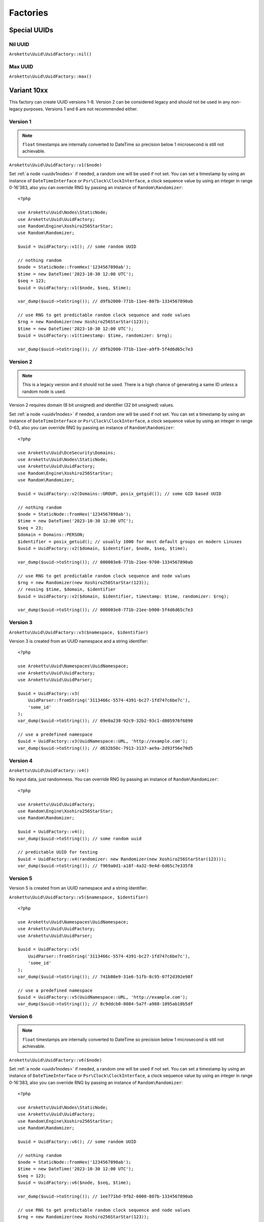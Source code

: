 Factories
#########

.. highlight:: php

Special UUIDs
=============

Nil UUID
--------

``Arokettu\Uuid\UuidFactory::nil()``

Max UUID
--------

``Arokettu\Uuid\UuidFactory::max()``

Variant 10xx
============

This factory can create UUID versions 1-8.
Version 2 can be considered legacy and should not be used in any non-legacy purposes.
Versions 1 and 6 are not recommended either.

Version 1
---------

.. versionchanged:: 3.1 Passing ``DateTime`` / ``DateTimeImmutable`` is allowed
.. versionchanged:: 4.0
   ``$clock`` is renamed to ``$timestamp``.
   Passing ``int`` / ``float`` timestamps is allowed
.. versionadded:: 4.0 ``$clockSequence``

.. note::
    ``float`` timestamps are internally converted to DateTime so precision below 1 microsecond is still not achievable.

``Arokettu\Uuid\UuidFactory::v1($node)``

Set :ref:`a node <uuidv1nodes>` if needed, a random one will be used if not set.
You can set a timestamp by using an instance of ``DateTimeInterface`` or ``Psr\Clock\ClockInterface``,
a clock sequence value by using an integer in range 0-16'383,
also you can override RNG by passing an instance of ``Random\Randomizer``::

    <?php

    use Arokettu\Uuid\Nodes\StaticNode;
    use Arokettu\Uuid\UuidFactory;
    use Random\Engine\Xoshiro256StarStar;
    use Random\Randomizer;

    $uuid = UuidFactory::v1(); // some random UUID

    // nothing random
    $node = StaticNode::fromHex('1234567890ab');
    $time = new DateTime('2023-10-30 12:00 UTC');
    $seq = 123;
    $uuid = UuidFactory::v1($node, $seq, $time);

    var_dump($uuid->toString()); // d9fb2000-771b-11ee-807b-1334567890ab

    // use RNG to get predictable random clock sequence and node values
    $rng = new Randomizer(new Xoshiro256StarStar(123));
    $time = new DateTime('2023-10-30 12:00 UTC');
    $uuid = UuidFactory::v1(timestamp: $time, randomizer: $rng);

    var_dump($uuid->toString()); // d9fb2000-771b-11ee-a9f9-5f4d6d65c7e3

Version 2
---------

.. versionadded:: 2.3
.. versionchanged:: 3.1 Passing ``DateTime`` / ``DateTimeImmutable`` is allowed
.. versionchanged:: 4.0
   ``$clock`` is renamed to ``$timestamp``.
   Passing ``int`` / ``float`` timestamps is allowed
.. versionadded:: 4.0 ``$clockSequence``

.. note::
    This is a legacy version and it should not be used.
    There is a high chance of generating a same ID unless a random node is used.

Version 2 requires domain (8 bit unsigned) and identifier (32 bit unsigned) values.

Set :ref:`a node <uuidv1nodes>` if needed, a random one will be used if not set.
You can set a timestamp by using an instance of ``DateTimeInterface`` or ``Psr\Clock\ClockInterface``,
a clock sequence value by using an integer in range 0-63,
also you can override RNG by passing an instance of ``Random\Randomizer``::

    <?php

    use Arokettu\Uuid\DceSecurity\Domains;
    use Arokettu\Uuid\Nodes\StaticNode;
    use Arokettu\Uuid\UuidFactory;
    use Random\Engine\Xoshiro256StarStar;
    use Random\Randomizer;

    $uuid = UuidFactory::v2(Domains::GROUP, posix_getgid()); // some GID based UUID

    // nothing random
    $node = StaticNode::fromHex('1234567890ab');
    $time = new DateTime('2023-10-30 12:00 UTC');
    $seq = 23;
    $domain = Domains::PERSON;
    $identifier = posix_getuid(); // usually 1000 for most default groups on modern Linuxes
    $uuid = UuidFactory::v2($domain, $identifier, $node, $seq, $time);

    var_dump($uuid->toString()); // 000003e8-771b-21ee-9700-1334567890ab

    // use RNG to get predictable random clock sequence and node values
    $rng = new Randomizer(new Xoshiro256StarStar(123));
    // reusing $time, $domain, $identifier
    $uuid = UuidFactory::v2($domain, $identifier, timestamp: $time, randomizer: $rng);

    var_dump($uuid->toString()); // 000003e8-771b-21ee-b900-5f4d6d65c7e3

Version 3
---------

``Arokettu\Uuid\UuidFactory::v3($namespace, $identifier)``

Version 3 is created from an UUID namespace and a string identifier::

    <?php

    use Arokettu\Uuid\Namespaces\UuidNamespace;
    use Arokettu\Uuid\UuidFactory;
    use Arokettu\Uuid\UuidParser;

    $uuid = UuidFactory::v3(
        UuidParser::fromString('3113466c-5574-4391-bc27-1fd747c6be7c'),
        'some_id'
    );
    var_dump($uuid->toString()); // 09e0a238-92c9-32b2-93c1-d805976f6890

    // use a predefined namespace
    $uuid = UuidFactory::v3(UuidNamespace::URL, 'http://example.com');
    var_dump($uuid->toString()); // d632b50c-7913-3137-ae9a-2d93f56e70d5

Version 4
---------

``Arokettu\Uuid\UuidFactory::v4()``

No input data, just randomness.
You can override RNG by passing an instance of ``Random\Randomizer``::

    <?php

    use Arokettu\Uuid\UuidFactory;
    use Random\Engine\Xoshiro256StarStar;
    use Random\Randomizer;

    $uuid = UuidFactory::v4();
    var_dump($uuid->toString()); // some random uuid

    // predictable UUID for testing
    $uuid = UuidFactory::v4(randomizer: new Randomizer(new Xoshiro256StarStar(123)));
    var_dump($uuid->toString()); // f969a0d1-a18f-4a32-9e4d-6d65c7e335f8

Version 5
---------

Version 5 is created from an UUID namespace and a string identifier.

``Arokettu\Uuid\UuidFactory::v5($namespace, $identifier)``

::

    <?php

    use Arokettu\Uuid\Namespaces\UuidNamespace;
    use Arokettu\Uuid\UuidFactory;
    use Arokettu\Uuid\UuidParser;

    $uuid = UuidFactory::v5(
        UuidParser::fromString('3113466c-5574-4391-bc27-1fd747c6be7c'),
        'some_id'
    );
    var_dump($uuid->toString()); // 741b80e9-31e6-51fb-8c95-07f2d392e98f

    // use a predefined namespace
    $uuid = UuidFactory::v5(UuidNamespace::URL, 'http://example.com');
    var_dump($uuid->toString()); // 8c9ddcb0-8084-5a7f-a988-1095ab18b5df

Version 6
---------

.. versionchanged:: 3.1 Passing ``DateTime`` / ``DateTimeImmutable`` is allowed
.. versionchanged:: 4.0
   ``$clock`` is renamed to ``$timestamp``.
   Passing ``int`` / ``float`` timestamps is allowed
.. versionadded:: 4.0 ``$clockSequence``

.. note::
    ``float`` timestamps are internally converted to DateTime so precision below 1 microsecond is still not achievable.

``Arokettu\Uuid\UuidFactory::v6($node)``

Set :ref:`a node <uuidv1nodes>` if needed, a random one will be used if not set.
You can set a timestamp by using an instance of ``DateTimeInterface`` or ``Psr\Clock\ClockInterface``,
a clock sequence value by using an integer in range 0-16'383,
also you can override RNG by passing an instance of ``Random\Randomizer``::

    <?php

    use Arokettu\Uuid\Nodes\StaticNode;
    use Arokettu\Uuid\UuidFactory;
    use Random\Engine\Xoshiro256StarStar;
    use Random\Randomizer;

    $uuid = UuidFactory::v6(); // some random UUID

    // nothing random
    $node = StaticNode::fromHex('1234567890ab');
    $time = new DateTime('2023-10-30 12:00 UTC');
    $seq = 123;
    $uuid = UuidFactory::v6($node, $seq, $time);

    var_dump($uuid->toString()); // 1ee771bd-9fb2-6000-807b-1334567890ab

    // use RNG to get predictable random clock sequence and node values
    $rng = new Randomizer(new Xoshiro256StarStar(123));
    $time = new DateTime('2023-10-30 12:00 UTC');
    $uuid = UuidFactory::v6(timestamp: $time, randomizer: $rng);

    var_dump($uuid->toString()); // 1ee771bd-9fb2-6000-a9f9-5f4d6d65c7e3

Version 7
---------

.. versionchanged:: 3.1 Passing ``DateTime`` / ``DateTimeImmutable`` is allowed
.. versionchanged:: 4.0
   ``$clock`` is renamed to ``$timestamp``.
   Passing ``int`` / ``float`` timestamps is allowed

``Arokettu\Uuid\UuidFactory::v7()``

You can set a timestamp by using an instance of ``DateTimeInterface`` or ``Psr\Clock\ClockInterface``,
also you can override RNG by passing an instance of ``Random\Randomizer``::

    <?php

    use Arokettu\Clock\StaticClock;
    use Arokettu\Uuid\UuidFactory;
    use Random\Engine\Xoshiro256StarStar;
    use Random\Randomizer;

    $uuid = UuidFactory::v7();
    var_dump($uuid->toString()); // some random uuid

    // predictable UUID for testing
    $uuid = UuidFactory::v7(
        timestamp: new DateTime('2023-07-07 12:00 UTC'),
        randomizer: new Randomizer(new Xoshiro256StarStar(123)),
    );
    var_dump($uuid->toString()); // 01893039-2a00-7969-9e4d-6d65c7e335f8

Version 8
---------

``Arokettu\Uuid\UuidFactory::v8($bytes)``

Version 8 is reserved for custom implementations.
The factory accepts any sequence of 16 bytes, overwriting only variant and version bits::

    <?php

    use Arokettu\Uuid\UuidFactory;

    $uuid = UuidFactory::v8('any 16bytes here');
    var_dump($uuid->toString()); // 616e7920-3136-8279-b465-732068657265

    // example: experimental namespace UUID based on sha3
    $hash = hash_hmac('sha3-224', 'test', 'namespace', binary: true);
    $uuid = UuidFactory::v8(substr($hash, 0, 16));
    var_dump($uuid->toString()); // ab2a3a38-30a3-8def-89cd-72e79f1a5423

ULID
====

.. versionchanged:: 3.1 Passing ``DateTime`` / ``DateTimeImmutable`` is allowed
.. versionchanged:: 4.0
   ``$clock`` is renamed to ``$timestamp``.
   Passing ``int`` / ``float`` timestamps is allowed

``Arokettu\Uuid\UlidFactory::ulid()``

You can set a timestamp by using an instance of ``DateTimeInterface`` or ``Psr\Clock\ClockInterface``,
also you can override RNG by passing an instance of ``Random\Randomizer``::

    <?php

    use Arokettu\Clock\StaticClock;
    use Arokettu\Uuid\UlidFactory;
    use Random\Engine\Xoshiro256StarStar;
    use Random\Randomizer;

    $uuid = UlidFactory::ulid();
    var_dump($uuid->toString()); // some random ulid

    // predictable ULID for testing
    $ulid = UlidFactory::ulid(
        timestamp: new DateTime('2023-07-07 12:00 UTC'),
        randomizer: new Randomizer(new Xoshiro256StarStar(123)),
    );
    var_dump($ulid->toString()); // 01H4R3JAG0Z5MT1MD1HXD34QJD

Sequences
=========

Sequences are designed to be used in a case where you need a lot of UUIDs in a single process.
Sequences for UUIDv1, v6, v7, and ULID also enforce extra monotonicity
for IDs created in the same millisecond/microsecond.
There are no sequences for UUIDv3 and UUIDv5 because they are not sequential by nature.
The sequences are designed to provide a continuous supply of IDs, advancing the timestamp when counters overflow.
All sequences implement ``Traversable``.

::

    <?php

    use Arokettu\Uuid\SequenceFactory;

    $seq = SequenceFactory::v7();

    foreach ($seq as $uuid) {
        echo $uuid, PHP_EOL; // infinite supply of monotonic UUIDs
    }

UUIDv1
------

``Arokettu\Uuid\SequenceFactory::v1($node, $clockSequence)``
``Arokettu\Uuid\SequenceFactory::v1FromPrototype(UuidV1|UuidV6 $prototype)``

This sequence uses the lowest decimal of the timestamp as a counter.
The sequence is initialized with a randomly generated static node ID and randomly generated static clock sequence.
Pass an instance of ``Arokettu\Uuid\Nodes\Node`` to override the node strategy.
Pass the integer clock sequence value to use a predefined clock sequence
or a special ``Arokettu\Uuid\ClockSequences\ClockSequence::Random`` object to generate a new clock sequence value for every UUID.

The prototype factory allows you to preset a node and a clock sequence from an existing UUID.

Like with the regular factory you can set a timestamp by using an instance of ``Psr\Clock\ClockInterface``
and override RNG by passing an instance of ``Random\Randomizer``.

.. note::
    Randomizer is only used if you have random/randomly initialized node or random/randomly initialized clock sequence.

::

    <?php

    use Arokettu\Clock\StaticClock;
    use Arokettu\Uuid\SequenceFactory;
    use Random\Engine\Xoshiro256StarStar;
    use Random\Randomizer;

    $seq = SequenceFactory::v1(
        clock: new StaticClock(new DateTime('2023-07-07 12:00 UTC')),
        randomizer: new Randomizer(new Xoshiro256StarStar(123)),
    );

    for ($i = 0; $i < 10; $i++) {
        echo $seq->next(), PHP_EOL;
    }

    // cc79e000-1cbd-11ee-8d5e-f969a0d1a18f
    // cc79e001-1cbd-11ee-8d5e-f969a0d1a18f
    // cc79e002-1cbd-11ee-8d5e-f969a0d1a18f
    // cc79e003-1cbd-11ee-8d5e-f969a0d1a18f
    // cc79e004-1cbd-11ee-8d5e-f969a0d1a18f
    // cc79e005-1cbd-11ee-8d5e-f969a0d1a18f
    // cc79e006-1cbd-11ee-8d5e-f969a0d1a18f
    // cc79e007-1cbd-11ee-8d5e-f969a0d1a18f
    // cc79e008-1cbd-11ee-8d5e-f969a0d1a18f
    // cc79e009-1cbd-11ee-8d5e-f969a0d1a18f

UUIDv4
------

``Arokettu\Uuid\SequenceFactory::v4()``

Just a sequence of random UUIDv4.
This sequence is not monotonic and exists only for convenience.

Like with the regular factory you can override RNG by passing an instance of ``Random\Randomizer``.

::

    <?php

    use Arokettu\Uuid\SequenceFactory;
    use Random\Engine\Xoshiro256StarStar;
    use Random\Randomizer;

    $seq = SequenceFactory::v4(
        randomizer: new Randomizer(new Xoshiro256StarStar(123)),
    );

    for ($i = 0; $i < 10; $i++) {
        echo $seq->next(), PHP_EOL;
    }

    // f969a0d1-a18f-4a32-9e4d-6d65c7e335f8
    // 2fa6f2c3-462b-4a77-8682-cfaa99028220
    // de789d95-b3d8-4856-aa28-295af8ebf9ff
    // 1b75f844-9b23-4260-951a-7e9d570a1aa8
    // d4df5c6d-af02-43c2-b05c-234f8095766f
    // ba374ea8-3797-47a6-8d48-f3844e4600c4
    // c52aff91-89fc-4e09-b434-29e798cd8c51
    // 704cae21-5dcb-4ca9-93b3-3da29b3d812f
    // 3405283f-75a9-4a52-a645-4ba0df565fbc
    // efebcd8e-c7ea-4486-8f66-63a8e581821f

UUIDv6
------

``Arokettu\Uuid\SequenceFactory::v6($node, $clockSequence)``
``Arokettu\Uuid\SequenceFactory::v6FromPrototype(UuidV1|UuidV6 $prototype)``

This sequence uses the lowest decimal of the timestamp as a counter.
The sequence is initialized with a randomly generated static node ID and randomly generated static clock sequence.
Pass an instance of ``Arokettu\Uuid\Nodes\Node`` to override the node strategy.
Pass the integer clock sequence value to use a predefined clock sequence
or a special ``Arokettu\Uuid\ClockSequences\ClockSequence::Random`` object to generate a new clock sequence value for every UUID.

The prototype factory allows you to preset a node and a clock sequence from an existing UUID.

Like with the regular factory you can set a timestamp by using an instance of ``Psr\Clock\ClockInterface``
and override RNG by passing an instance of ``Random\Randomizer``.

::

    <?php

    use Arokettu\Clock\StaticClock;
    use Arokettu\Uuid\SequenceFactory;
    use Random\Engine\Xoshiro256StarStar;
    use Random\Randomizer;

    $seq = SequenceFactory::v6(
        clock: new StaticClock(new DateTime('2023-07-07 12:00 UTC')),
        randomizer: new Randomizer(new Xoshiro256StarStar(123)),
    );

    for ($i = 0; $i < 10; $i++) {
        echo $seq->next(), PHP_EOL;
    }

    // 1ee1cbdc-c79e-6000-8d5e-f969a0d1a18f
    // 1ee1cbdc-c79e-6001-8d5e-f969a0d1a18f
    // 1ee1cbdc-c79e-6002-8d5e-f969a0d1a18f
    // 1ee1cbdc-c79e-6003-8d5e-f969a0d1a18f
    // 1ee1cbdc-c79e-6004-8d5e-f969a0d1a18f
    // 1ee1cbdc-c79e-6005-8d5e-f969a0d1a18f
    // 1ee1cbdc-c79e-6006-8d5e-f969a0d1a18f
    // 1ee1cbdc-c79e-6007-8d5e-f969a0d1a18f
    // 1ee1cbdc-c79e-6008-8d5e-f969a0d1a18f
    // 1ee1cbdc-c79e-6009-8d5e-f969a0d1a18f

UUIDv7 (short)
--------------

.. versionadded:: 3.0 ``v7Short``

``Arokettu\Uuid\SequenceFactory::v7()``
``Arokettu\Uuid\SequenceFactory::v7Short()``

The chosen algorithm is 12 bit counter in rand_a + random 'tail' in rand_b as described in `RFC 9562`_ 6.2 Method 1.
It gives a guaranteed sequence of 2049 UUIDs per millisecond (actual number is random, up to 4096) that are highly unguessable.

Like with the regular factory you can set a timestamp by using an instance of ``Psr\Clock\ClockInterface``
and override RNG by passing an instance of ``Random\Randomizer``.

::

    <?php

    use Arokettu\Clock\StaticClock;
    use Arokettu\Uuid\SequenceFactory;
    use Random\Engine\Xoshiro256StarStar;
    use Random\Randomizer;

    $seq = SequenceFactory::v7(
        clock: new StaticClock(new DateTime('2023-07-07 12:00 UTC')),
        randomizer: new Randomizer(new Xoshiro256StarStar(123)),
    );

    for ($i = 0; $i < 10; $i++) {
        echo $seq->next(), PHP_EOL;
    }

    // 01893039-2a00-71f9-9e4d-6d65c7e335f8
    // 01893039-2a00-71fa-afa6-f2c3462baa77
    // 01893039-2a00-71fb-8682-cfaa99028220
    // 01893039-2a00-71fc-9e78-9d95b3d87856
    // 01893039-2a00-71fd-aa28-295af8ebf9ff
    // 01893039-2a00-71fe-9b75-f8449b23c260
    // 01893039-2a00-71ff-951a-7e9d570a1aa8
    // 01893039-2a00-7200-94df-5c6daf02d3c2
    // 01893039-2a00-7201-b05c-234f8095766f
    // 01893039-2a00-7202-ba37-4ea83797f7a6

UUIDv7 (long) and ULID
-----------------------

.. versionadded:: 3.0 ``v7Long``

* ``Arokettu\Uuid\SequenceFactory::v7Long()``
* ``Arokettu\Uuid\SequenceFactory::ulid($uuidV7Compatible = false)``

The algorithm is a simplified version of ULID standard algo, having the whole rand_a + rand_b as a counter,
that also aligns with `RFC 9562`_ 6.2 Method 2.
The simplification is that only the lowest 48 bits act as a proper counter to simplify the implementation.
Each iteration increments with 24 bits of randomness resulting in approximately 8'388'608 ids/msec.
This sequence is moderately unguessable.

Like with the regular factory you can set a timestamp by using an instance of ``Psr\Clock\ClockInterface``
and override RNG by passing an instance of ``Random\Randomizer``.

UUIDv7::

        <?php

        use Arokettu\Clock\StaticClock;
        use Arokettu\Uuid\SequenceFactory;
        use Random\Engine\Xoshiro256StarStar;
        use Random\Randomizer;

        $seq = SequenceFactory::v7Long(
            clock: new StaticClock(new DateTime('2023-07-07 12:00 UTC')),
            randomizer: new Randomizer(new Xoshiro256StarStar(123)),
        );

        for ($i = 0; $i < 10; $i++) {
            echo $seq->next(), PHP_EOL;
        }

        // 01893039-2a00-7969-a0d1-6d4d5ef2a62f
        // 01893039-2a00-7969-a0d1-6d4d5fc228e0
        // 01893039-2a00-7969-a0d1-6d4d605fa254
        // 01893039-2a00-7969-a0d1-6d4d6088cb19
        // 01893039-2a00-7969-a0d1-6d4d61814079
        // 01893039-2a00-7969-a0d1-6d4d61ff5b6c
        // 01893039-2a00-7969-a0d1-6d4d625c3bae
        // 01893039-2a00-7969-a0d1-6d4d627f986e
        // 01893039-2a00-7969-a0d1-6d4d62cdd0d1
        // 01893039-2a00-7969-a0d1-6d4d63c119a3

ULID::

    <?php

    use Arokettu\Clock\StaticClock;
    use Arokettu\Uuid\SequenceFactory;
    use Random\Engine\Xoshiro256StarStar;
    use Random\Randomizer;

    $seq = SequenceFactory::ulid(
        clock: new StaticClock(new DateTime('2023-07-07 12:00 UTC')),
        randomizer: new Randomizer(new Xoshiro256StarStar(123)),
    );

    for ($i = 0; $i < 10; $i++) {
        echo $seq->next(), PHP_EOL;
    }

    // 01H4R3JAG0Z5MT1MBD9NFF59HF
    // 01H4R3JAG0Z5MT1MBD9NFW4A70
    // 01H4R3JAG0Z5MT1MBD9NG5Z8JM
    // 01H4R3JAG0Z5MT1MBD9NG8HJRS
    // 01H4R3JAG0Z5MT1MBD9NGR2G3S
    // 01H4R3JAG0Z5MT1MBD9NGZYPVC
    // 01H4R3JAG0Z5MT1MBD9NH5REXE
    // 01H4R3JAG0Z5MT1MBD9NH7Z63E
    // 01H4R3JAG0Z5MT1MBD9NHCVM6H
    // 01H4R3JAG0Z5MT1MBD9NHW26D3

``$uuidV7Compatible`` param allows you to create ULIDs that are bit-compatible with UUIDv7 by setting proper version and variant bits::

    <?php

    use Arokettu\Clock\StaticClock;
    use Arokettu\Uuid\SequenceFactory;
    use Random\Engine\Xoshiro256StarStar;
    use Random\Randomizer;

    $seq = SequenceFactory::ulid(
        true, // build with proper bits
        clock: new StaticClock(new DateTime('2023-07-07 12:00 UTC')),
        randomizer: new Randomizer(new Xoshiro256StarStar(123)),
    );

    for ($i = 0; $i < 10; $i++) {
        echo $seq->next()->toUuidV7(), PHP_EOL;
    }

    // 01893039-2a00-7969-a0d1-6d4d5ef2a62f
    // 01893039-2a00-7969-a0d1-6d4d5fc228e0
    // 01893039-2a00-7969-a0d1-6d4d605fa254
    // 01893039-2a00-7969-a0d1-6d4d6088cb19
    // 01893039-2a00-7969-a0d1-6d4d61814079
    // 01893039-2a00-7969-a0d1-6d4d61ff5b6c
    // 01893039-2a00-7969-a0d1-6d4d625c3bae
    // 01893039-2a00-7969-a0d1-6d4d627f986e
    // 01893039-2a00-7969-a0d1-6d4d62cdd0d1
    // 01893039-2a00-7969-a0d1-6d4d63c119a3

Custom UUIDs
============

``Arokettu\Uuid\NonStandard\CustomUuidFactory``

A factory for useful nonstandard UUIDs.

Sha256-based Namespace
----------------------

``Arokettu\Uuid\NonStandard\CustomUuidFactory::sha256($namespace, $identifier)``

A namespace type UUID similar to versions 3 and 5 but using sha256 as a hashing function.
The factory creates an instance of UUIDv8.
This method is shown in `RFC 9562`_ B.2 example.

::

    <?php

    use Arokettu\Uuid\Namespaces\UuidNamespace;
    use Arokettu\Uuid\NonStandard\CustomUuidFactory;

    echo CustomUuidFactory::sha256(
        UuidNamespace::DNS,
        'www.example.com'
    )->toString(); // 5c146b14-3c52-8afd-938a-375d0df1fbf6

.. _RFC 9562: https://datatracker.ietf.org/doc/html/rfc9562
